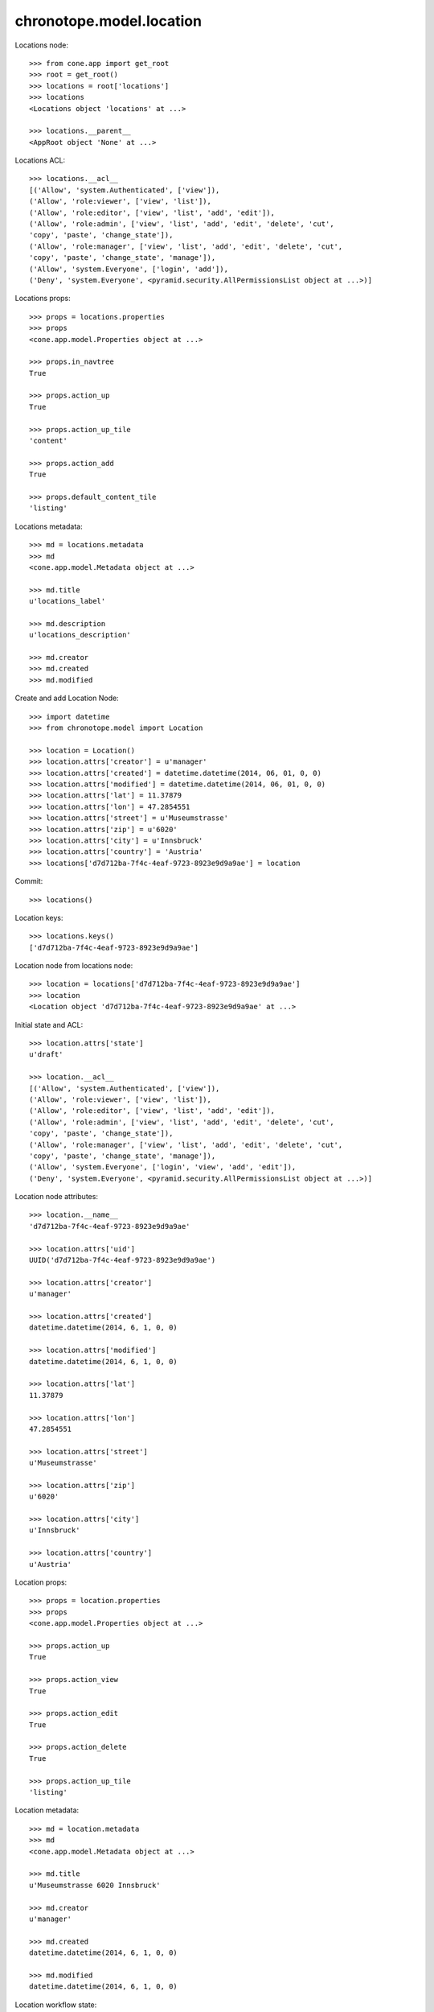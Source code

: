 chronotope.model.location
=========================

Locations node::

    >>> from cone.app import get_root
    >>> root = get_root()
    >>> locations = root['locations']
    >>> locations
    <Locations object 'locations' at ...>

    >>> locations.__parent__
    <AppRoot object 'None' at ...>

Locations ACL::

    >>> locations.__acl__
    [('Allow', 'system.Authenticated', ['view']), 
    ('Allow', 'role:viewer', ['view', 'list']), 
    ('Allow', 'role:editor', ['view', 'list', 'add', 'edit']), 
    ('Allow', 'role:admin', ['view', 'list', 'add', 'edit', 'delete', 'cut', 
    'copy', 'paste', 'change_state']), 
    ('Allow', 'role:manager', ['view', 'list', 'add', 'edit', 'delete', 'cut', 
    'copy', 'paste', 'change_state', 'manage']), 
    ('Allow', 'system.Everyone', ['login', 'add']), 
    ('Deny', 'system.Everyone', <pyramid.security.AllPermissionsList object at ...>)]

Locations props::

    >>> props = locations.properties
    >>> props
    <cone.app.model.Properties object at ...>

    >>> props.in_navtree
    True

    >>> props.action_up
    True

    >>> props.action_up_tile
    'content'

    >>> props.action_add
    True

    >>> props.default_content_tile
    'listing'

Locations metadata::

    >>> md = locations.metadata
    >>> md
    <cone.app.model.Metadata object at ...>

    >>> md.title
    u'locations_label'

    >>> md.description
    u'locations_description'

    >>> md.creator
    >>> md.created
    >>> md.modified

Create and add Location Node::

    >>> import datetime
    >>> from chronotope.model import Location

    >>> location = Location()
    >>> location.attrs['creator'] = u'manager'
    >>> location.attrs['created'] = datetime.datetime(2014, 06, 01, 0, 0)
    >>> location.attrs['modified'] = datetime.datetime(2014, 06, 01, 0, 0)
    >>> location.attrs['lat'] = 11.37879
    >>> location.attrs['lon'] = 47.2854551
    >>> location.attrs['street'] = u'Museumstrasse'
    >>> location.attrs['zip'] = u'6020'
    >>> location.attrs['city'] = u'Innsbruck'
    >>> location.attrs['country'] = 'Austria'
    >>> locations['d7d712ba-7f4c-4eaf-9723-8923e9d9a9ae'] = location

Commit::

    >>> locations()

Location keys::

    >>> locations.keys()
    ['d7d712ba-7f4c-4eaf-9723-8923e9d9a9ae']

Location node from locations node::

    >>> location = locations['d7d712ba-7f4c-4eaf-9723-8923e9d9a9ae']
    >>> location
    <Location object 'd7d712ba-7f4c-4eaf-9723-8923e9d9a9ae' at ...>

Initial state and ACL::

    >>> location.attrs['state']
    u'draft'

    >>> location.__acl__
    [('Allow', 'system.Authenticated', ['view']), 
    ('Allow', 'role:viewer', ['view', 'list']), 
    ('Allow', 'role:editor', ['view', 'list', 'add', 'edit']), 
    ('Allow', 'role:admin', ['view', 'list', 'add', 'edit', 'delete', 'cut', 
    'copy', 'paste', 'change_state']), 
    ('Allow', 'role:manager', ['view', 'list', 'add', 'edit', 'delete', 'cut', 
    'copy', 'paste', 'change_state', 'manage']), 
    ('Allow', 'system.Everyone', ['login', 'view', 'add', 'edit']), 
    ('Deny', 'system.Everyone', <pyramid.security.AllPermissionsList object at ...>)]

Location node attributes::

    >>> location.__name__
    'd7d712ba-7f4c-4eaf-9723-8923e9d9a9ae'

    >>> location.attrs['uid']
    UUID('d7d712ba-7f4c-4eaf-9723-8923e9d9a9ae')

    >>> location.attrs['creator']
    u'manager'

    >>> location.attrs['created']
    datetime.datetime(2014, 6, 1, 0, 0)

    >>> location.attrs['modified']
    datetime.datetime(2014, 6, 1, 0, 0)

    >>> location.attrs['lat']
    11.37879

    >>> location.attrs['lon']
    47.2854551

    >>> location.attrs['street']
    u'Museumstrasse'

    >>> location.attrs['zip']
    u'6020'

    >>> location.attrs['city']
    u'Innsbruck'

    >>> location.attrs['country']
    u'Austria'

Location props::

    >>> props = location.properties
    >>> props
    <cone.app.model.Properties object at ...>

    >>> props.action_up
    True

    >>> props.action_view
    True

    >>> props.action_edit
    True

    >>> props.action_delete
    True

    >>> props.action_up_tile
    'listing'

Location metadata::

    >>> md = location.metadata
    >>> md
    <cone.app.model.Metadata object at ...>

    >>> md.title
    u'Museumstrasse 6020 Innsbruck'

    >>> md.creator
    u'manager'

    >>> md.created
    datetime.datetime(2014, 6, 1, 0, 0)

    >>> md.modified
    datetime.datetime(2014, 6, 1, 0, 0)

Location workflow state::

    >>> from repoze.workflow import get_workflow
    >>> from cone.app.interfaces import IWorkflowState

    >>> IWorkflowState.providedBy(location)
    True

    >>> workflow = get_workflow(location.__class__,
    ...                         location.workflow_name)
    >>> workflow
    <repoze.workflow.workflow.Workflow object at ...>

    >>> location.state
    u'draft'

    >>> layer.login('manager')
    >>> workflow.transition(location,
    ...                     layer.new_request(),
    ...                     'draft_2_published')
    >>> location()
    >>> layer.logout()

    >>> location.state
    u'published'

Search and fetch functions::

    >>> import uuid
    >>> from chronotope.model.location import (
    ...     location_by_uid,
    ...     locations_by_uid,
    ...     search_locations,
    ... )
    >>> request = layer.new_request()
    >>> location_by_uid(request, 'd7d712ba-7f4c-4eaf-9723-8923e9d9a9ae')
    <chronotope.model.location.LocationRecord object at ...>

    >>> location_by_uid(request, uuid.uuid4())

    >>> locations_by_uid(request, ['d7d712ba-7f4c-4eaf-9723-8923e9d9a9ae'])
    [<chronotope.model.location.LocationRecord object at ...>]

    >>> locations_by_uid(request, [uuid.uuid4()])
    []

    >>> search_locations(request, 'Museum')
    [<chronotope.model.location.LocationRecord object at ...>]

    >>> search_locations(request, '6020')
    [<chronotope.model.location.LocationRecord object at ...>]

    >>> search_locations(request, 'Inns')
    [<chronotope.model.location.LocationRecord object at ...>]

Delete location record::

    >>> del locations['d7d712ba-7f4c-4eaf-9723-8923e9d9a9ae']
    >>> locations['d7d712ba-7f4c-4eaf-9723-8923e9d9a9ae']
    Traceback (most recent call last):
      ...
    KeyError: 'd7d712ba-7f4c-4eaf-9723-8923e9d9a9ae'

    >>> locations.keys()
    []
